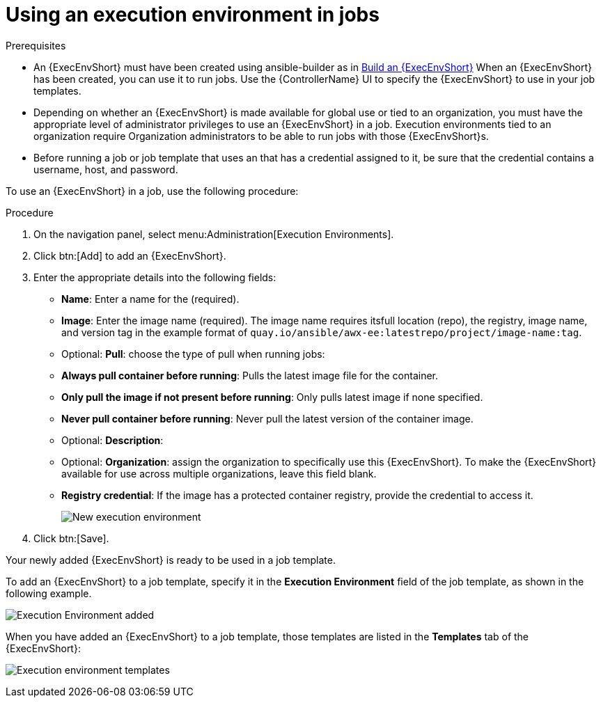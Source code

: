 [id="proc-controller-use-an-exec-env"]

= Using an execution environment in jobs

.Prerequisites

* An {ExecEnvShort} must have been created using ansible-builder as in xref:ref-controller-building-exec-env[Build an {ExecEnvShort}] 
When an {ExecEnvShort} has been created, you can use it to run jobs. Use the {ControllerName} UI to specify the {ExecEnvShort} to use in your job templates.
* Depending on whether an {ExecEnvShort} is made available for global use or tied to an organization, you must have the appropriate level of administrator privileges to use an {ExecEnvShort} in a job. 
Execution environments tied to an organization require Organization administrators to be able to run jobs with those {ExecEnvShort}s.
* Before running a job or job template that uses an that has a credential assigned to it, be sure that the credential contains a username, host, and password.

To use an {ExecEnvShort} in a job, use the following procedure:

.Procedure
. On the navigation panel, select menu:Administration[Execution Environments].
. Click btn:[Add] to add an {ExecEnvShort}.
. Enter the appropriate details into the following fields:

* *Name*: Enter a name for the (required).
* *Image*: Enter the image name (required). 
The image name requires itsfull location (repo), the registry, image name, and version tag in the example format of `quay.io/ansible/awx-ee:latestrepo/project/image-name:tag`.
* Optional: *Pull*: choose the type of pull when running jobs:
* *Always pull container before running*: Pulls the latest image file for the container.
* *Only pull the image if not present before running*: Only pulls latest image if none specified.
* *Never pull container before running*: Never pull the latest version of the container image.
* Optional: *Description*:
* Optional: *Organization*: assign the organization to specifically use this {ExecEnvShort}. To make the {ExecEnvShort} available for use across multiple organizations, leave this field blank.
* *Registry credential*: If the image has a protected container registry, provide the credential to access it.
+
image:ee-new-ee-form-filled.png[New execution environment]

. Click btn:[Save].

Your newly added {ExecEnvShort} is ready to be used in a job template. 

To add an {ExecEnvShort} to a job template, specify it in the *Execution Environment* field of the job template, as shown in the following example. 

image:job-template-with-example-ee-selected.png[Execution Environment added]

When you have added an {ExecEnvShort} to a job template, those templates are listed in the *Templates* tab of the {ExecEnvShort}:

image:ee-details-templates-list.png[Execution environment templates]

